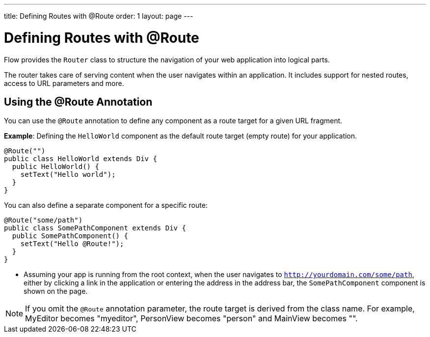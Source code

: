---
title: Defining Routes with @Route
order: 1
layout: page
---

= Defining Routes with @Route

Flow provides the `Router` class to structure the navigation of your web application into logical parts.

The router takes care of serving content when the user navigates within an application. It includes support for nested routes, access to URL parameters and more. 

== Using the @Route Annotation

You can use the `@Route` annotation to define any component as a route target for a given URL fragment. 

*Example*: Defining the `HelloWorld` component as the default route target (empty route) for your application. 

[source,java]
----
@Route("")
public class HelloWorld extends Div {
  public HelloWorld() {
    setText("Hello world");
  }
}
----

You can also define a separate component for a specific route:

[source,java]
----
@Route("some/path")
public class SomePathComponent extends Div {
  public SomePathComponent() {
    setText("Hello @Route!");
  }
}
----

* Assuming your app is running from the root context, when the user navigates to `http://yourdomain.com/some/path`, either by clicking a link in the application or entering the address in the address bar, the `SomePathComponent` component is shown on the page. 

[NOTE]
If you omit the `@Route` annotation parameter, the route target is derived from the class name. For example, MyEditor becomes "myeditor", PersonView becomes "person" and MainView becomes "".

// I think this NOTE needs further explanation. It is not obvious to me why and how the route target is derived.


// I think this section needs additional background and introductory content. I think we should include a new page "About Routing and Navigation" that describes in general terms (high-level) what routing is and how it is used for navigation. Section 11.8 of the Vaadin 8 book contains a nice summary, but it is out of date. The content at https://vaadin.github.io/vaadin-router/vaadin-router/demo/#vaadin-router-getting-started-demos is  good, but I'm not too sure how it relates or how to include it. 
